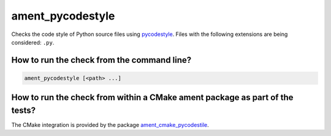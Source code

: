 ament_pycodestyle
=================

Checks the code style of Python source files using `pycodestyle
<http://pycodestyle.readthedocs.org/>`_.
Files with the following extensions are being considered: ``.py``.


How to run the check from the command line?
-------------------------------------------

.. code:: sh

    ament_pycodestyle [<path> ...]


How to run the check from within a CMake ament package as part of the tests?
----------------------------------------------------------------------------

The CMake integration is provided by the package `ament_cmake_pycodestile
<https://github.com/ament/ament_lint>`_.
